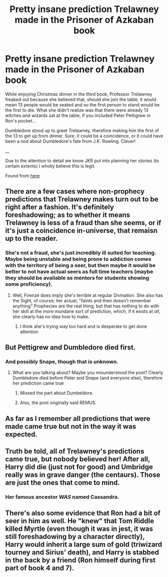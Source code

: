#+TITLE: Pretty insane prediction Trelawney made in the Prisoner of Azkaban book

* Pretty insane prediction Trelawney made in the Prisoner of Azkaban book
:PROPERTIES:
:Author: MadeAccJustToAnswer
:Score: 6
:DateUnix: 1531084486.0
:DateShort: 2018-Jul-09
:END:
While enjoying Christmas dinner in the third book, Professor Trelawney freaked out because she believed that, should she join the table, it would mean 13 people would be seated and so the first person to stand would be the first to die. What she didn't realize was that there were already 13 witches and wizards sat at the table, if you included Peter Pettigrew in Ron's pocket...

Dumbledore stood up to greet Trelawney, therefore making him the first of the 13 to get up from dinner. Sure, it could be a coincidence, or it could have been a nod about Dumbledore's fate from J.K. Rowling. Clever!

__

Due to the attention to detail we know JKR put into planning her stories (to certain extents) I wholly believe this is legit.

Found from [[https://www.pottermore.com/features/things-you-may-not-have-noticed-about-albus-dumbledore][here]]


** There are a few cases where non-prophecy predictions that Trelawney makes turn out to be right after a fashion. It's definitely foreshadowing; as to whether it means Trelawney is less of a fraud than she seems, or if it's just a coincidence in-universe, that remaisn up to the reader.
:PROPERTIES:
:Author: Achille-Talon
:Score: 10
:DateUnix: 1531091366.0
:DateShort: 2018-Jul-09
:END:

*** She's not a fraud, she's just incredibly ill suited for teaching. Maybe being unstable and being prone to addiction comes with the territory of being a seer, but then maybe it would be better to not have actual seers as full time teachers (maybe they should be available as mentors for students showing some proficiency).
:PROPERTIES:
:Author: Deathcrow
:Score: 5
:DateUnix: 1531091888.0
:DateShort: 2018-Jul-09
:END:

**** Well, Firenze does imply she's terrible at regular Divination. She also has the Sight, of course; her actual, "faints and then doesn't remember anything" Prophecies are the real thing; but that has nothing to do with her skill at the more mundane sort of prediction, which, if it exists at /all/, she clearly has no idea how to make.
:PROPERTIES:
:Author: Achille-Talon
:Score: 5
:DateUnix: 1531093894.0
:DateShort: 2018-Jul-09
:END:

***** I think she's trying way too hard and is desperate to get done attention
:PROPERTIES:
:Author: Deathcrow
:Score: 3
:DateUnix: 1531094299.0
:DateShort: 2018-Jul-09
:END:


** But Pettigrew and Dumbledore died first.
:PROPERTIES:
:Author: XeshTrill
:Score: 2
:DateUnix: 1531091509.0
:DateShort: 2018-Jul-09
:END:

*** And possibly Snape, though that is unknown.
:PROPERTIES:
:Author: XeshTrill
:Score: 2
:DateUnix: 1531091540.0
:DateShort: 2018-Jul-09
:END:

**** What are you talking about? Maybe you misunderstood the post? Clearly Dumbledore died before Peter and Snape (and everyone else), therefore her prediction came true
:PROPERTIES:
:Author: Deathcrow
:Score: 3
:DateUnix: 1531092062.0
:DateShort: 2018-Jul-09
:END:

***** Missed the part about Dumbeldore.
:PROPERTIES:
:Author: XeshTrill
:Score: 2
:DateUnix: 1531094848.0
:DateShort: 2018-Jul-09
:END:


***** Also, the post originally said REMUS.
:PROPERTIES:
:Author: XeshTrill
:Score: 2
:DateUnix: 1531094899.0
:DateShort: 2018-Jul-09
:END:


** As far as I remember all predictions that were made came true but not in the way it was expected.
:PROPERTIES:
:Author: sidp2201
:Score: 1
:DateUnix: 1531105939.0
:DateShort: 2018-Jul-09
:END:


** Truth be told, all of Trelawney's predictions came true, but nobody believed her! After all, Harry did die (just not for good) and Umbridge really was in grave danger (the centaurs). Those are just the ones that come to mind.
:PROPERTIES:
:Author: ST_Jackson
:Score: 1
:DateUnix: 1531110870.0
:DateShort: 2018-Jul-09
:END:

*** Her famous ancestor /WAS/ named Cassandra.
:PROPERTIES:
:Author: Jahoan
:Score: 1
:DateUnix: 1531196714.0
:DateShort: 2018-Jul-10
:END:


** There's also some evidence that Ron had a bit of seer in him as well. He "knew" that Tom Riddle killed Myrtle (even though it was in jest, it was still foreshadowing by a character directly), Harry would inherit a large sum of gold (triwizard tourney and Sirius' death), and Harry is stabbed in the back by a friend (Ron himself during first part of book 4 and 7).
:PROPERTIES:
:Author: ST_Jackson
:Score: 1
:DateUnix: 1531111060.0
:DateShort: 2018-Jul-09
:END:
